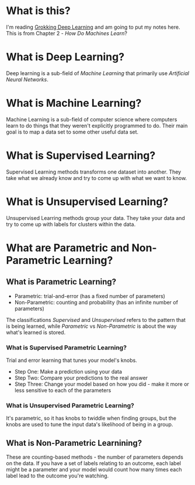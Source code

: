 #+BEGIN_COMMENT
.. title: How Do Machines Learn?
.. slug: how-do-machines-learn
.. date: 2018-10-17 12:13:54 UTC-07:00
.. tags: grokking,book notes,machine learning
.. category: Machine Learning
.. link: 
.. description: Notes on chapter two of "Grokking Machine Learning".
.. type: text

#+END_COMMENT
* What is this?
  I'm reading [[https://www.manning.com/books/grokking-deep-learning][Grokking Deep Learning]] and am going to put my notes here. This is from Chapter 2 - /How Do Machines Learn/?
* What is Deep Learning?
  Deep learning is a sub-field of /Machine Learning/ that primarily use /Artificial Neural Networks/.
* What is Machine Learning?
  Machine Learning is a sub-field of computer science where computers learn to do things that they weren't explicitly programmed to do. Their main goal is to map a data set to some other useful data set.
* What is Supervised Learning?
  Supervised Learning methods transforms one dataset into another. They take what we already know and try to come up with what we want to know.
* What is Unsupervised Learning?
  Unsupervised Learring methods group your data. They take your data and try to come up with labels for clusters within the data.
* What are Parametric and Non-Parametric Learning?
** What is Parametric Learning?
  - Parametric: trial-and-error (has a fixed number of parameters)
  - Non-Parametric: counting and probability (has an infinite number of parameters)
The classifications /Supervised/ and /Unsupervised/ refers to the pattern that is being learned, while /Parametric/ vs /Non-Parametric/ is about the way what's learned is stored.
*** What is Supervised Parametric Learning?
   Trial and error learning that tunes your model's knobs.
   - Step One: Make a prediction using your data
   - Step Two: Compare your predictions to the real answer
   - Step Three: Change your model based on how you did - make it more or less sensitive to each of the parameters
*** What is Unsupervised Parametric Learning?
   It's parametric, so it has knobs to twiddle when finding groups, but the knobs are used to tune the input data's likelihood of being in a group.
** What is Non-Parametric Learnining?
   These are counting-based methods - the number of parameters depends on the data. If you have a set of labels relating to an outcome, each label might be a parameter and your model would count how many times each label lead to the outcome you're watching.
